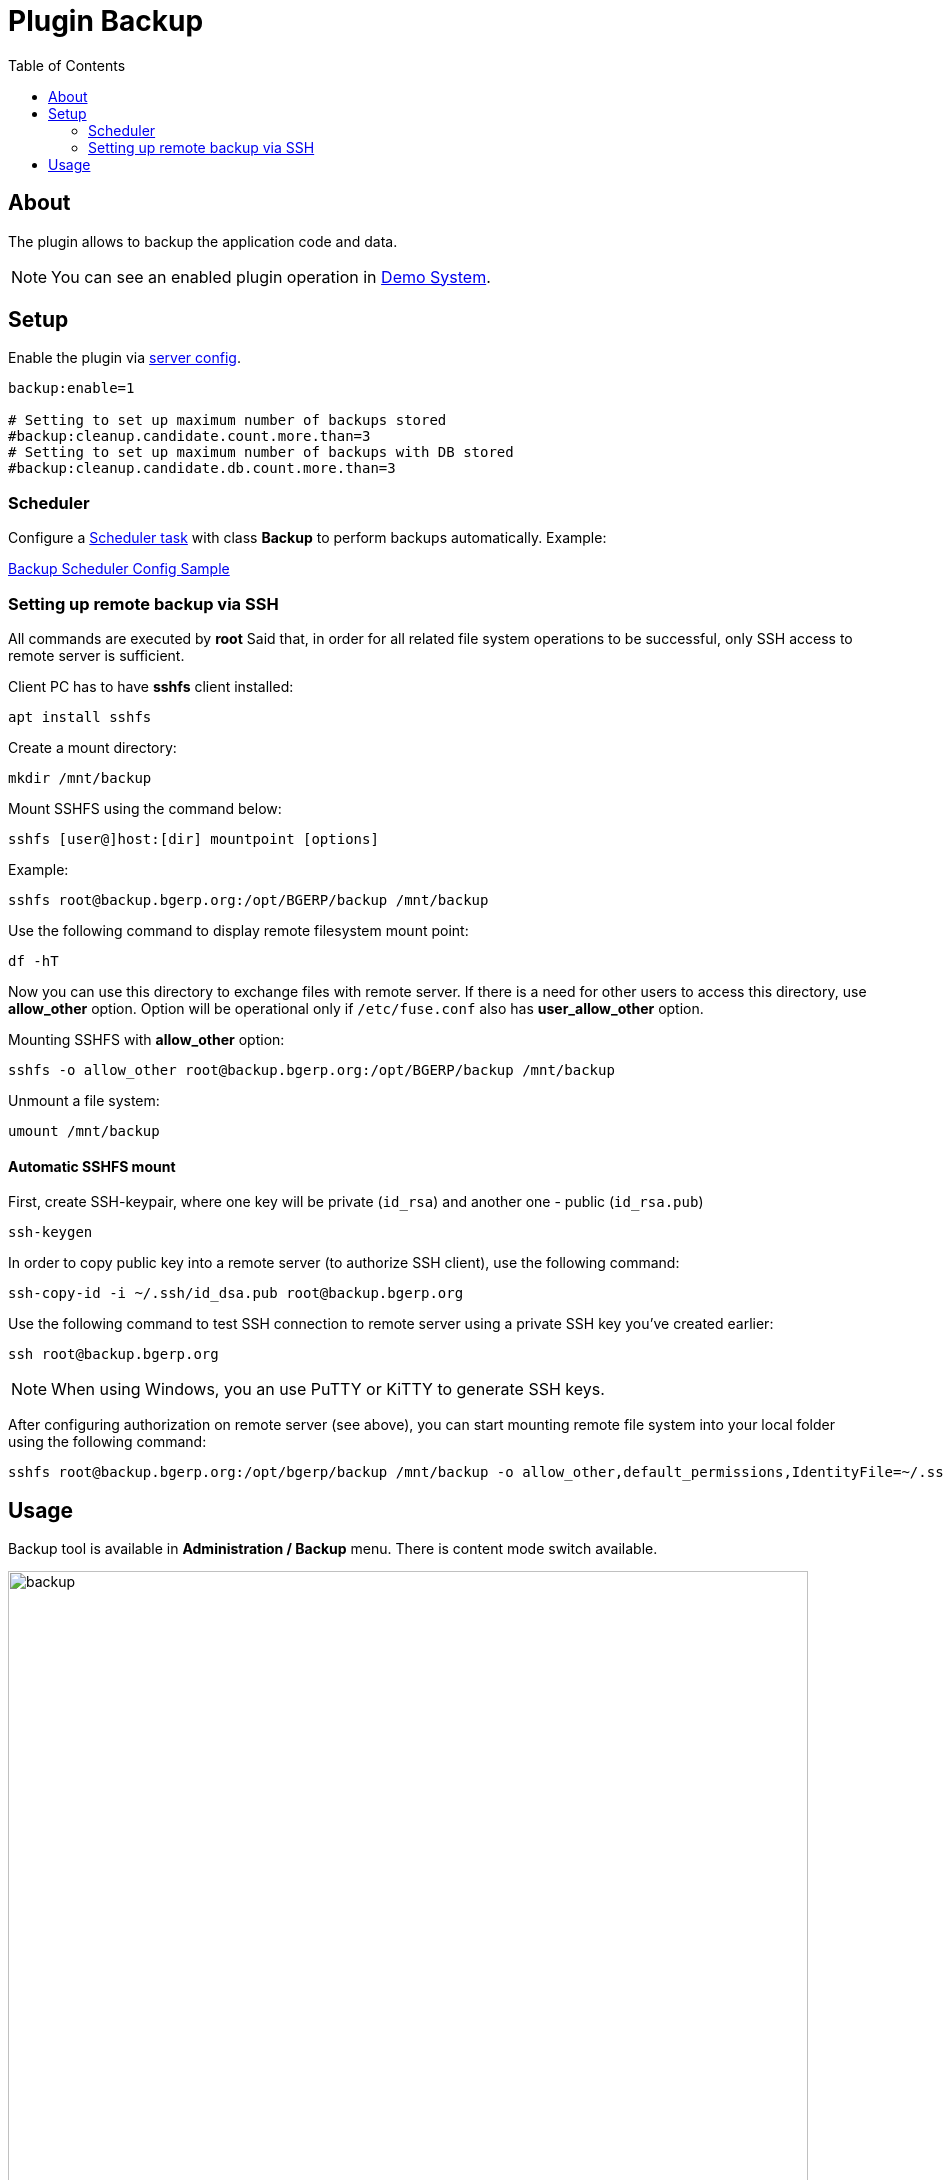 = Plugin Backup
:toc:

[[about]]
== About
The plugin allows to backup the application code and data.

NOTE: You can see an enabled plugin operation in <<../../../kernel/install.adoc#demo, Demo System>>.

[[setup]]
== Setup
Enable the plugin via <<../../../kernel/setup.adoc#config-plugin, server config>>.
[source]
----
backup:enable=1

# Setting to set up maximum number of backups stored
#backup:cleanup.candidate.count.more.than=3
# Setting to set up maximum number of backups with DB stored
#backup:cleanup.candidate.db.count.more.than=3
----

[[setup-scheduler]]
=== Scheduler
Configure a <<../../../kernel/setup.adoc#scheduler, Scheduler task>> with class *Backup* to perform backups automatically. Example:
[snippet, from="# b", to="s=10", remove-leading=    "]
link:../../../../itest/org/bgerp/itest/plugin/svc/backup/BackupTest.config.txt#L1-L10[Backup Scheduler Config Sample]

[[setup-remote-ssh]]
=== Setting up remote backup via SSH
All commands are executed by *root*
Said that, in order for all related file system operations to be successful, only SSH access to remote server is sufficient.

Client PC has to have *sshfs* client installed:
[source]
----
apt install sshfs
----

Create a mount directory:
[source]
----
mkdir /mnt/backup
----

Mount SSHFS using the command below:
[source]
----
sshfs [user@]host:[dir] mountpoint [options]
----

Example:
[source]
----
sshfs root@backup.bgerp.org:/opt/BGERP/backup /mnt/backup
----

Use the following command to display remote filesystem mount point:
[source]
----
df -hT
----

Now you can use this directory to exchange files with remote server.
If there is a need for other users to access this directory, use *allow_other* option.
Option will be operational only if `/etc/fuse.conf` also has *user_allow_other* option.

Mounting SSHFS with *allow_other* option:
[source]
----
sshfs -o allow_other root@backup.bgerp.org:/opt/BGERP/backup /mnt/backup
----

Unmount a file system:
[source]
----
umount /mnt/backup
----

[[setup-remote-ssh-auto-mount]]
==== Automatic SSHFS mount
First, create SSH-keypair, where one key will be private (`id_rsa`) and another one - public (`id_rsa.pub`)
[source]
----
ssh-keygen
----

In order to copy public key into a remote server (to authorize SSH client), use the following command:
[source]
----
ssh-copy-id -i ~/.ssh/id_dsa.pub root@backup.bgerp.org
----

Use the following command to test SSH connection to remote server using a private SSH key you've created earlier:
[source]
----
ssh root@backup.bgerp.org
----

NOTE: When using Windows, you an use PuTTY or KiTTY to generate SSH keys.

After configuring authorization on remote server (see above), you can start mounting remote file system into your local folder using the following command:
[source]
----
sshfs root@backup.bgerp.org:/opt/bgerp/backup /mnt/backup -o allow_other,default_permissions,IdentityFile=~/.ssh/id_rsa
----

[[usage]]
== Usage
Backup tool is available in *Administration / Backup* menu. There is content mode switch available.

image::_res/backup.png[width="800px"]

[square]
* You can use drop-box to create backups with or without DB content.
* Outdated backups can be removed using a button in the top-left corner of table. Number of backups preserved by the system is configured via <<setup, configured>>.
* Buttons in right table column allow restoring from backups. The application is automatically restarted after this operation.

